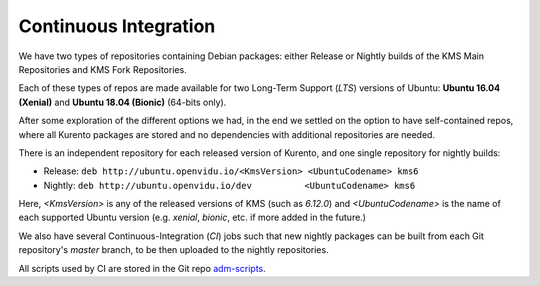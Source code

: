 ======================
Continuous Integration
======================

We have two types of repositories containing Debian packages: either Release or Nightly builds of the KMS Main Repositories and KMS Fork Repositories.

Each of these types of repos are made available for two Long-Term Support (*LTS*) versions of Ubuntu: **Ubuntu 16.04 (Xenial)** and **Ubuntu 18.04 (Bionic)** (64-bits only).

After some exploration of the different options we had, in the end we settled on the option to have self-contained repos, where all Kurento packages are stored and no dependencies with additional repositories are needed.

There is an independent repository for each released version of Kurento, and one single repository for nightly builds:

- Release: ``deb http://ubuntu.openvidu.io/<KmsVersion> <UbuntuCodename> kms6``
- Nightly: ``deb http://ubuntu.openvidu.io/dev          <UbuntuCodename> kms6``

Here, *<KmsVersion>* is any of the released versions of KMS (such as *6.12.0*) and *<UbuntuCodename>* is the name of each supported Ubuntu version (e.g. *xenial*, *bionic*, etc. if more added in the future.)

We also have several Continuous-Integration (*CI*) jobs such that new nightly packages can be built from each Git repository's *master* branch, to be then uploaded to the nightly repositories.

All scripts used by CI are stored in the Git repo `adm-scripts <https://github.com/Kurento/adm-scripts>`__.
